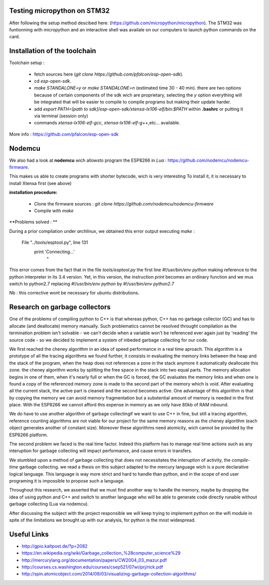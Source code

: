 Testing micropython on STM32
-----------------------------

After following the setup method descibed here: (https://github.com/micropython/micropython).
The STM32 was funtionning with micropython and an interactive shell was availale
on our computers to launch python commands on the card.


Installation of the toolchain
-----------------------------

Toolchain setup :

 - fetch sources here (*git clone https://github.com/pfalcon/esp-open-sdk*).
 - cd *esp-open-sdk*.
 - *make STANDALONE=y* or *make STANDALONE=n* (estimated time 30 - 40 min). 
   there are two options because of certain components of the sdk wich
   are proprietary, selecting the *y* option everything will be integrated
   that will be easier to compile to compile programs but making their update
   harder.  
 - add *export PATH=[path to sdk]/esp-open-sdk/xtensa-lx106-elf/bin:$PATH*
   within **.bashrc** or putting it via terminal (session only)
 - commands *xtensa-lx106-elf-gcc*, *xtensa-lx106-elf-g++*,etc... available.


 
More info : https://github.com/pfalcon/esp-open-sdk


Nodemcu
-------

We also had a look at **nodemcu** wich allowsto program the ESP8266 in *Lua* :
https://github.com/nodemcu/nodemcu-firmware.

This makes us able to create programs with shorter bytecode, wich is very interesting
To install it, it is necessary to install Xtensa first (see above)



**installation procedure:**

 - Clone the firmware sources : *git clone https://github.com/nodemcu/nodemcu-firmware*
 - Compile with *make*

**Problems solved : **

During a prior compilation under *archlinux*, we obtained this error output
executing *make* :

	  File "../tools/esptool.py", line 131
		print 'Connecting...'
							^
This error comes from the fact that in the file *tools/esptool.py*
the first line *#!/usr/bin/env python* making reference to the python interpreter
in its 3.4 version. Yet, in this version, the instruction *print* becomes 
an ordinary function and we mus switch to python2.7 replacing *#!/usr/bin/env python* 
by *#!/usr/bin/env python2.7* 

Nb : this corrective wont be necessary for ubuntu distributions.


Research on garbage collectors
------------------------------

One of the problems of compiling python to C++ is that whereas python,
C++ has no garbage collector (GC) and has to allocate (and deallocate) memory
manually.
Such problematics cannot be resolved throught compilation as the termination
problem isn't solvable - we can't decide when a variable won't be referenced
ever again just by 'reading' the source code - so we decided to implement
a system of inbeded garbage collecting for our code.

We first reached the cheney algorithm in an idea of speed performance in a real time aproach.
This algorithm is a prototype of all the tracing algorithms we found further,
it consists in evaluating the memory links between the heap and the stack
of the program, when the heap does not references a zone in the stack anymore
it automatically deallocate this zone.
the cheney algorithm works by splitting the free space in the stack into
two equal parts. The memory allocation begins in one of them, when it's 
nearly full or when the GC is forced, the GC evaluates the memory links
and when one is found a copy of the referenced memory zone is made to the
second part of the memory which is void. After evaluating all the current
stack, the active part is cleaned and the second becomes active. 
One advantage of this algorithm is that by copying the memory we can avoid
memory fragmentation but a substential amount of memory is needed in the 
first place.
With the ESP8266 we cannot afford this expense in memory as we only have
80kb of RAM inbound.

We do have to use another algorithm of garbage collectingif we want to use C++ in fine, 
but still a tracing algorithm, reference counting algorithms are not viable
for our project for the same memory reasons as the cheney algorithm 
(each object generates another of constant size). Moreover these algorithms
need atomicity, wich cannot be provided by the ESP8266 platform.

The second problem we faced is the real time factor.
Indeed this platform has to manage real time actions such as any interuption
for garbage collecting will impact performance, and cause errors in transfers.

We stumbled upon a method of garbage collecting that does not necessitates
the interuption of activity, the *compile-time* garbage collecting.
we read a thesis on this subject adapted to the mercury language wich is
a pure declarative logical language.
This language is way more strict and hard to handle than python, and in the
scope of end user programing it is impossible to propose such a language.

Throughout this research, we asserted that we must find another way to handle the memory,
maybe by dropping the idea of using python and C++ and switch to another
language who will be able to generate code directly runable without garbage
collecting (Lua via nodemcu).

After discussing the subject with the project responsible we will keep
trying to implement python on the wifi module in spite of the limitations
we brought up with our analysis, for python is the most widespread.

Useful Links
------------

- http://gpio.kaltpost.de/?p=2082
- https://en.wikipedia.org/wiki/Garbage_collection_%28computer_science%29
- http://mercurylang.org/documentation/papers/CW2004_03_mazur.pdf
- http://courses.cs.washington.edu/courses/csep521/07wi/prj/rick.pdf
- http://spin.atomicobject.com/2014/09/03/visualizing-garbage-collection-algorithms/

